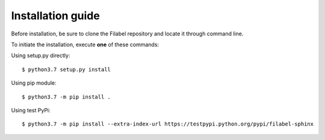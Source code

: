 Installation guide
==================

Before installation, be sure to clone the Filabel repository and locate it through command line. 

To initiate the installation, execute **one** of these commands:


Using setup.py directly:
::

    $ python3.7 setup.py install 

Using pip module:
::

    $ python3.7 -m pip install .


Using test PyPi:
::

    $ python3.7 -m pip install --extra-index-url https://testpypi.python.org/pypi/filabel-sphinx